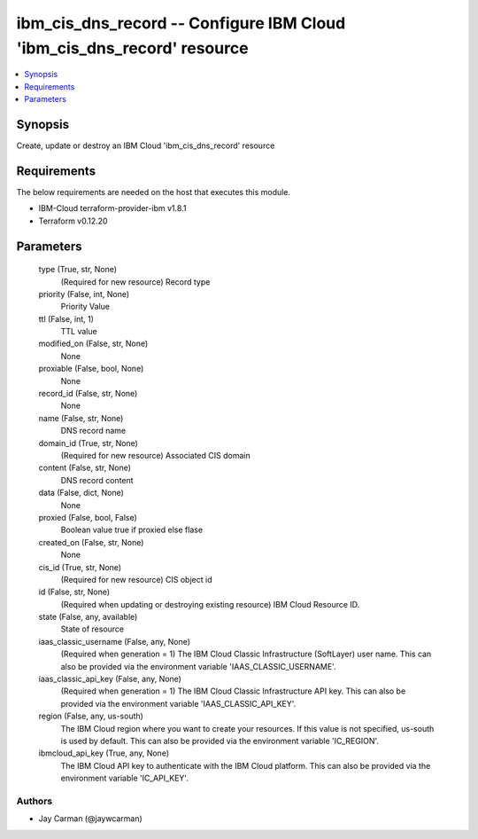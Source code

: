 
ibm_cis_dns_record -- Configure IBM Cloud 'ibm_cis_dns_record' resource
=======================================================================

.. contents::
   :local:
   :depth: 1


Synopsis
--------

Create, update or destroy an IBM Cloud 'ibm_cis_dns_record' resource



Requirements
------------
The below requirements are needed on the host that executes this module.

- IBM-Cloud terraform-provider-ibm v1.8.1
- Terraform v0.12.20



Parameters
----------

  type (True, str, None)
    (Required for new resource) Record type


  priority (False, int, None)
    Priority Value


  ttl (False, int, 1)
    TTL value


  modified_on (False, str, None)
    None


  proxiable (False, bool, None)
    None


  record_id (False, str, None)
    None


  name (False, str, None)
    DNS record name


  domain_id (True, str, None)
    (Required for new resource) Associated CIS domain


  content (False, str, None)
    DNS record content


  data (False, dict, None)
    None


  proxied (False, bool, False)
    Boolean value true if proxied else flase


  created_on (False, str, None)
    None


  cis_id (True, str, None)
    (Required for new resource) CIS object id


  id (False, str, None)
    (Required when updating or destroying existing resource) IBM Cloud Resource ID.


  state (False, any, available)
    State of resource


  iaas_classic_username (False, any, None)
    (Required when generation = 1) The IBM Cloud Classic Infrastructure (SoftLayer) user name. This can also be provided via the environment variable 'IAAS_CLASSIC_USERNAME'.


  iaas_classic_api_key (False, any, None)
    (Required when generation = 1) The IBM Cloud Classic Infrastructure API key. This can also be provided via the environment variable 'IAAS_CLASSIC_API_KEY'.


  region (False, any, us-south)
    The IBM Cloud region where you want to create your resources. If this value is not specified, us-south is used by default. This can also be provided via the environment variable 'IC_REGION'.


  ibmcloud_api_key (True, any, None)
    The IBM Cloud API key to authenticate with the IBM Cloud platform. This can also be provided via the environment variable 'IC_API_KEY'.













Authors
~~~~~~~

- Jay Carman (@jaywcarman)


